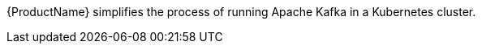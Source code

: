 //standard product intro text
{ProductName} simplifies the process of running Apache Kafka in a Kubernetes cluster.
